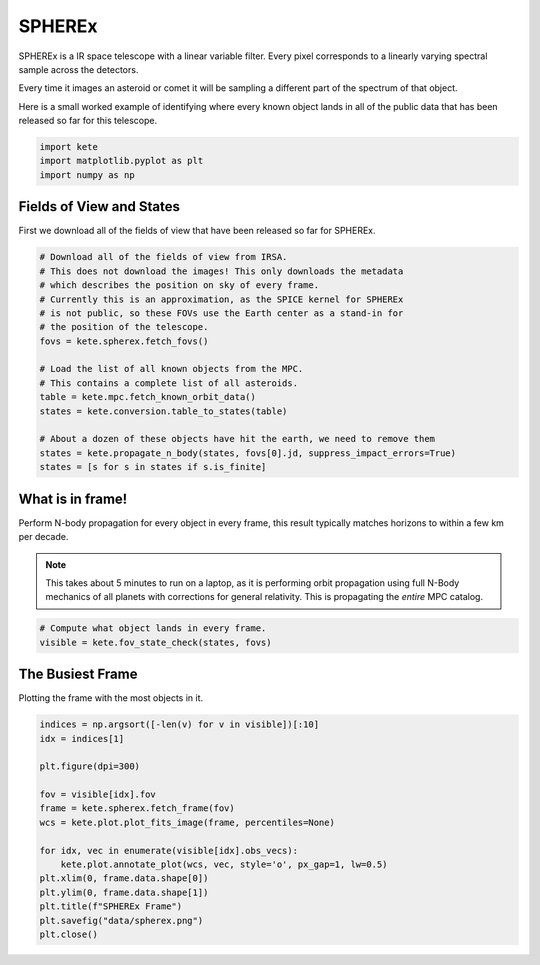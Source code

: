 SPHEREx
=======

SPHEREx is a IR space telescope with a linear variable filter. Every pixel
corresponds to a linearly varying spectral sample across the detectors.

Every time it images an asteroid or comet it will be sampling a different
part of the spectrum of that object.

Here is a small worked example of identifying where every known object lands
in all of the public data that has been released so far for this telescope.

.. code-block:: python

    import kete
    import matplotlib.pyplot as plt
    import numpy as np


Fields of View and States
-------------------------

First we download all of the fields of view that have been released so far 
for SPHEREx. 

.. code-block:: python

    # Download all of the fields of view from IRSA.
    # This does not download the images! This only downloads the metadata
    # which describes the position on sky of every frame.
    # Currently this is an approximation, as the SPICE kernel for SPHEREx
    # is not public, so these FOVs use the Earth center as a stand-in for
    # the position of the telescope.
    fovs = kete.spherex.fetch_fovs()

    # Load the list of all known objects from the MPC.
    # This contains a complete list of all asteroids.
    table = kete.mpc.fetch_known_orbit_data()
    states = kete.conversion.table_to_states(table)

    # About a dozen of these objects have hit the earth, we need to remove them
    states = kete.propagate_n_body(states, fovs[0].jd, suppress_impact_errors=True)
    states = [s for s in states if s.is_finite]


What is in frame!
-----------------

Perform N-body propagation for every object in every frame, this result typically
matches horizons to within a few km per decade.

.. note::
    This takes about 5 minutes to run on a laptop, as it is performing
    orbit propagation using full N-Body mechanics of all planets with corrections for
    general relativity. This is propagating the *entire* MPC catalog.

.. code-block:: python

    # Compute what object lands in every frame.
    visible = kete.fov_state_check(states, fovs)

The Busiest Frame
-----------------

Plotting the frame with the most objects in it.

.. code-block:: python

    indices = np.argsort([-len(v) for v in visible])[:10]
    idx = indices[1]

    plt.figure(dpi=300)

    fov = visible[idx].fov
    frame = kete.spherex.fetch_frame(fov)
    wcs = kete.plot.plot_fits_image(frame, percentiles=None)

    for idx, vec in enumerate(visible[idx].obs_vecs):
        kete.plot.annotate_plot(wcs, vec, style='o', px_gap=1, lw=0.5)
    plt.xlim(0, frame.data.shape[0])
    plt.ylim(0, frame.data.shape[1])
    plt.title(f"SPHEREx Frame")
    plt.savefig("data/spherex.png")
    plt.close()

.. image:: ../data/spherex.png
   :alt: SPHEREx labelling of all objects.